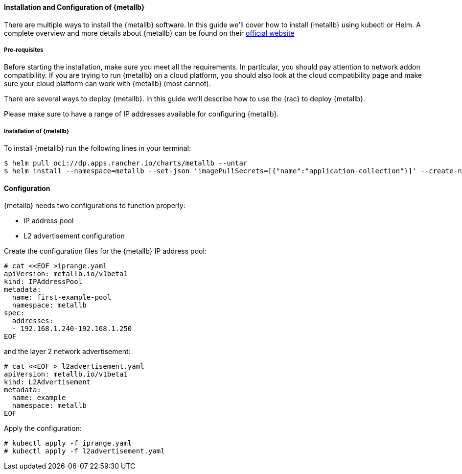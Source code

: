==== Installation and Configuration of {metallb}

There are multiple ways to install the {metallb} software. In this guide we'll cover how to install {metallb} using kubectl or Helm.
A complete overview and more details about {metallb} can be found on their 
link:https://metallb.universe.tf/[official website]

===== Pre-requisites

Before starting the installation, make sure you meet all the requirements. In particular, you should pay attention to network addon compatibility.
If you are trying to run {metallb} on a cloud platform, you should also look at the cloud compatibility page and make sure your cloud platform can work with {metallb} (most cannot).

There are several ways to deploy {metallb}. In this guide we'll describe how to use the {rac} to deploy {metallb}.

Please make sure to have a range of IP addresses available for configuring {metallb}.


===== Installation of {metallb}

To install {metallb} run the following lines in your terminal:

----
$ helm pull oci://dp.apps.rancher.io/charts/metallb --untar
$ helm install --namespace=metallb --set-json 'imagePullSecrets=[{"name":"application-collection"}]' --create-namespace metallb ./metallb
----

++++
<?pdfpagebreak?>
++++

==== Configuration

{metallb} needs two configurations to function properly:

- IP address pool
- L2 advertisement configuration

Create the configuration files for the {metallb} IP address pool:

----
# cat <<EOF >iprange.yaml
apiVersion: metallb.io/v1beta1
kind: IPAddressPool
metadata:
  name: first-example-pool
  namespace: metallb
spec:
  addresses:
  - 192.168.1.240-192.168.1.250
EOF
----

and the layer 2 network advertisement:

----
# cat <<EOF > l2advertisement.yaml
apiVersion: metallb.io/v1beta1
kind: L2Advertisement
metadata:
  name: example
  namespace: metallb
EOF
----

Apply the configuration:

----
# kubectl apply -f iprange.yaml
# kubectl apply -f l2advertisement.yaml
----
